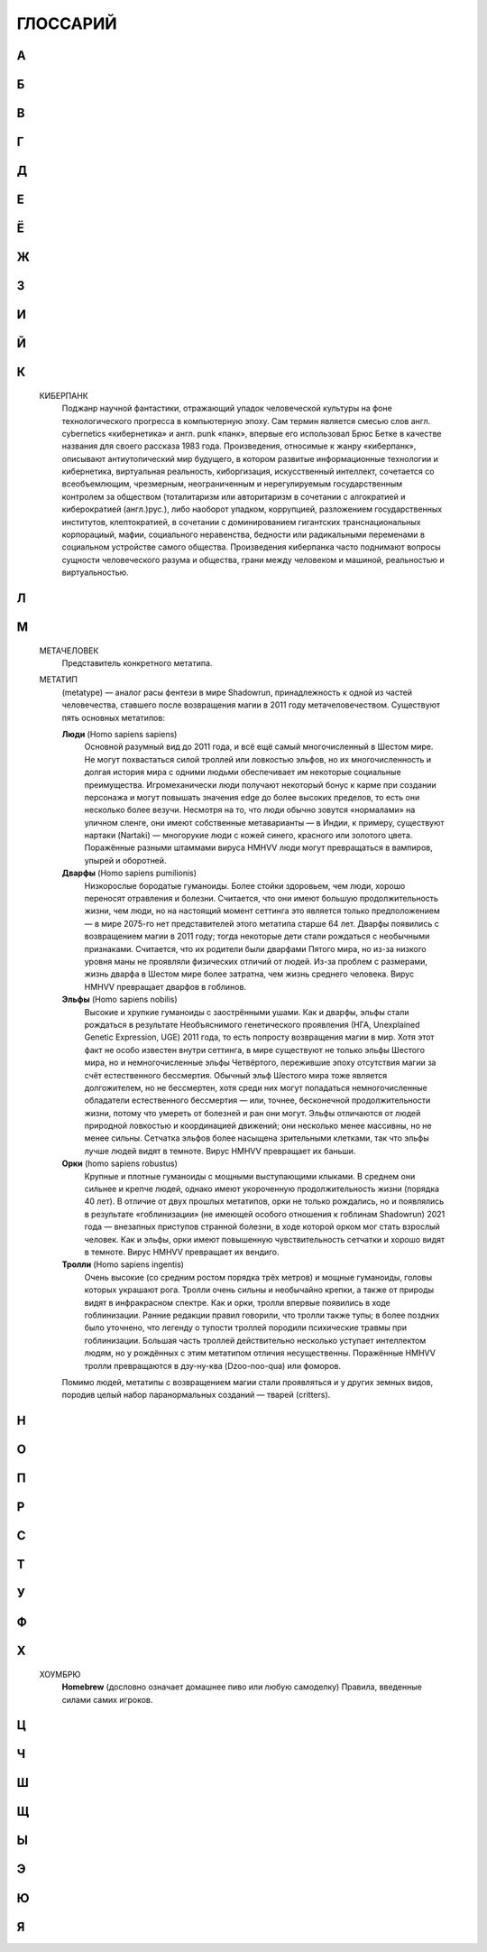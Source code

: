 ГЛОССАРИЙ
=========

.. glossary::

**А**
------------------------------------------------------------------------------------------------------------------------


**Б**
------------------------------------------------------------------------------------------------------------------------


**В**
------------------------------------------------------------------------------------------------------------------------


**Г**
------------------------------------------------------------------------------------------------------------------------



**Д**
------------------------------------------------------------------------------------------------------------------------


Е
------------------------------------------------------------------------------------------------------------------------


Ё
------------------------------------------------------------------------------------------------------------------------


Ж
------------------------------------------------------------------------------------------------------------------------


З
------------------------------------------------------------------------------------------------------------------------


И
------------------------------------------------------------------------------------------------------------------------


Й
------------------------------------------------------------------------------------------------------------------------


К
------------------------------------------------------------------------------------------------------------------------


    КИБЕРПАНК
        Поджанр научной фантастики, отражающий упадок человеческой культуры на фоне технологического прогресса
        в компьютерную эпоху. Сам термин является смесью слов англ. cybernetics «кибернетика» и англ. punk «панк»,
        впервые его использовал Брюс Бетке в качестве названия для своего рассказа 1983 года. Произведения,
        относимые к жанру «киберпанк», описывают антиутопический мир будущего, в котором развитые информационные
        технологии и кибернетика, виртуальная реальность, киборгизация, искусственный интеллект, сочетается
        со всеобъемлющим, чрезмерным, неограниченным и нерегулируемым государственным контролем за обществом
        (тоталитаризм или авторитаризм в сочетании с алгократией и киберократией  (англ.)рус.), либо наоборот упадком,
        коррупцией, разложением государственных институтов, клептократией, в сочетании с доминированием гигантских
        транснациональных корпорациый, мафии, социального неравенства, бедности или радикальными переменами в социальном
        устройстве самого общества. Произведения киберпанка часто поднимают вопросы сущности человеческого разума
        и общества, грани между человеком и машиной, реальностью и виртуальностью.


Л
------------------------------------------------------------------------------------------------------------------------


М
------------------------------------------------------------------------------------------------------------------------


    МЕТАЧЕЛОВЕК
        Представитель конкретного метатипа.


    МЕТАТИП
        (metatype) — аналог расы фентези в мире Shadowrun, принадлежность к одной из частей человечества,
        ставшего после возвращения магии в 2011 году метачеловечеством. Существуют пять основных метатипов:

        **Люди** (Homo sapiens sapiens)
            Основной разумный вид до 2011 года, и всё ещё самый многочисленный в Шестом мире.
            Не могут похвастаться силой троллей или ловкостью эльфов, но их многочисленность и долгая история мира с одними людьми
            обеспечивает им некоторые социальные преимущества. Игромеханически люди получают некоторый бонус к карме при создании
            персонажа и могут повышать значения edge до более высоких пределов, то есть они несколько более везучи. Несмотря на то,
            что люди обычно зовутся «нормалами» на уличном сленге, они имеют собственные метаварианты — в Индии, к примеру,
            существуют нартаки (Nartaki) — многорукие люди с кожей синего, красного или золотого цвета.
            Поражённые разными штаммами вируса HMHVV люди могут превращаться в вампиров, упырей и оборотней.


        **Дварфы** (Homo sapiens pumilionis)
            Низкорослые бородатые гуманоиды. Более стойки здоровьем, чем люди,
            хорошо переносят отравления и болезни. Считается, что они имеют большую продолжительность жизни, чем люди,
            но на настоящий момент сеттинга это является только предположением — в мире 2075-го нет представителей этого метатипа
            старше 64 лет. Дварфы появились с возвращением магии в 2011 году; тогда некоторые дети стали рождаться с необычными
            признаками. Считается, что их родители были дварфами Пятого мира, но из-за низкого уровня маны не проявляли физических
            отличий от людей. Из-за проблем с размерами, жизнь дварфа в Шестом мире более затратна, чем жизнь среднего человека.
            Вирус HMHVV превращает дварфов в гоблинов.

        **Эльфы** (Homo sapiens nobilis)
            Высокие и хрупкие гуманоиды с заострёнными ушами.
            Как и дварфы, эльфы стали рождаться в результате Необъяснимого генетического проявления
            (НГА, Unexplained Genetic Expression, UGE) 2011 года, то есть попросту возвращения магии в мир.
            Хотя этот факт не особо известен внутри сеттинга, в мире существуют не только эльфы Шестого мира,
            но и немногочисленные эльфы Четвёртого, пережившие эпоху отсутствия магии за счёт естественного бессмертия.
            Обычный эльф Шестого мира тоже является долгожителем, но не бессмертен, хотя среди них могут попадаться
            немногочисленные обладатели естественного бессмертия — или, точнее, бесконечной продолжительности жизни,
            потому что умереть от болезней и ран они могут. Эльфы отличаются от людей природной ловкостью и координацией движений;
            они несколько менее массивны, но не менее сильны. Сетчатка эльфов более насыщена зрительными клетками,
            так что эльфы лучше людей видят в темноте. Вирус HMHVV превращает их баньши.

        **Орки** (homo sapiens robustus)
            Крупные и плотные гуманоиды с мощными выступающими клыками.
            В среднем они сильнее и крепче людей, однако имеют укороченную продолжительность жизни (порядка 40 лет).
            В отличие от двух прошлых метатипов, орки не только рождались, но и появлялись в результате «гоблинизации»
            (не имеющей особого отношения к гоблинам Shadowrun) 2021 года — внезапных приступов странной болезни,
            в ходе которой орком мог стать взрослый человек. Как и эльфы, орки имеют повышенную чувствительность сетчатки
            и хорошо видят в темноте. Вирус HMHVV превращает их вендиго.

        **Тролли** (Homo sapiens ingentis)
            Очень высокие (со средним ростом порядка трёх метров) и мощные гуманоиды,
            головы которых украшают рога. Тролли очень сильны и необычайно крепки, а также от природы видят в инфракрасном спектре.
            Как и орки, тролли впервые появились в ходе гоблинизации. Ранние редакции правил говорили, что тролли также тупы;
            в более поздних было уточнено, что легенду о тупости троллей породили психические травмы при гоблинизации.
            Большая часть троллей действительно несколько уступает интеллектом людям, но у рождённых с этим метатипом отличия
            несущественны. Поражённые HMHVV тролли превращаются в дзу-ну-ква (Dzoo-noo-qua) или фоморов.

        Помимо людей, метатипы с возвращением магии стали проявляться и у других земных видов,
        породив целый набор паранормальных созданий — тварей (critters).


Н
------------------------------------------------------------------------------------------------------------------------


О
------------------------------------------------------------------------------------------------------------------------


П
------------------------------------------------------------------------------------------------------------------------


Р
------------------------------------------------------------------------------------------------------------------------


С
------------------------------------------------------------------------------------------------------------------------


Т
------------------------------------------------------------------------------------------------------------------------


У
------------------------------------------------------------------------------------------------------------------------


Ф
------------------------------------------------------------------------------------------------------------------------


Х
------------------------------------------------------------------------------------------------------------------------


    ХОУМБРЮ
        **Homebrew** (дословно означает домашнее пиво или любую самоделку)
        Правила, введенные силами самих игроков.


Ц
------------------------------------------------------------------------------------------------------------------------


Ч
------------------------------------------------------------------------------------------------------------------------


Ш
------------------------------------------------------------------------------------------------------------------------


Щ
------------------------------------------------------------------------------------------------------------------------


Ы
------------------------------------------------------------------------------------------------------------------------


Э
------------------------------------------------------------------------------------------------------------------------


Ю
------------------------------------------------------------------------------------------------------------------------


Я
------------------------------------------------------------------------------------------------------------------------

